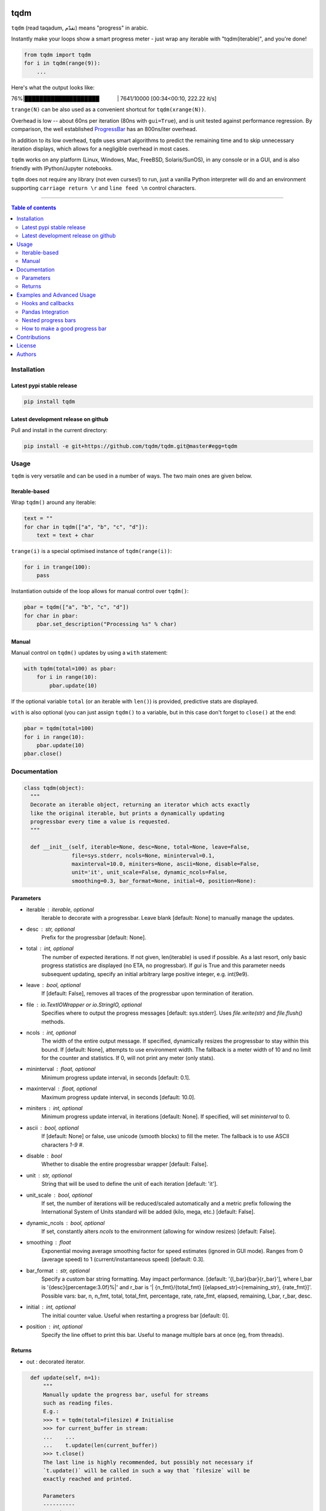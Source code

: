 |Logo|

tqdm
====

|PyPi Status| |PyPi Downloads|
|Build Status| |Coverage Status| |Branch Coverage Status|

``tqdm`` (read taqadum, تقدّم) means "progress" in arabic.

Instantly make your loops show a smart progress meter - just wrap any
iterable with "tqdm(iterable)", and you're done!

.. code:: python

    from tqdm import tqdm
    for i in tqdm(range(9)):
        ...

Here's what the output looks like:

76%\|████████████████████\             \| 7641/10000 [00:34<00:10,
222.22 it/s]

``trange(N)`` can be also used as a convenient shortcut for
``tqdm(xrange(N))``.

|Screenshot|

Overhead is low -- about 60ns per iteration (80ns with ``gui=True``), and is
unit tested against performance regression.
By comparison, the well established
`ProgressBar <https://github.com/niltonvolpato/python-progressbar>`__ has
an 800ns/iter overhead.

In addition to its low overhead, ``tqdm`` uses smart algorithms to predict
the remaining time and to skip unnecessary iteration displays, which allows
for a negligible overhead in most cases.

``tqdm`` works on any platform (Linux, Windows, Mac, FreeBSD, Solaris/SunOS),
in any console or in a GUI, and is also friendly with IPython/Jupyter notebooks.

``tqdm`` does not require any library (not even curses!) to run, just a
vanilla Python interpreter will do and an environment supporting ``carriage
return \r`` and ``line feed \n`` control characters.

------------------------------------------

.. contents:: Table of contents
   :backlinks: top
   :local:


Installation
------------

Latest pypi stable release
~~~~~~~~~~~~~~~~~~~~~~~~~~

.. code:: sh

    pip install tqdm

Latest development release on github
~~~~~~~~~~~~~~~~~~~~~~~~~~~~~~~~~~~~

Pull and install in the current directory:

.. code:: sh

    pip install -e git+https://github.com/tqdm/tqdm.git@master#egg=tqdm


Usage
-----

``tqdm`` is very versatile and can be used in a number of ways.
The two main ones are given below.

Iterable-based
~~~~~~~~~~~~~~

Wrap ``tqdm()`` around any iterable:

.. code:: python

    text = ""
    for char in tqdm(["a", "b", "c", "d"]):
        text = text + char

``trange(i)`` is a special optimised instance of ``tqdm(range(i))``:

.. code:: python

    for i in trange(100):
        pass

Instantiation outside of the loop allows for manual control over ``tqdm()``:

.. code:: python

    pbar = tqdm(["a", "b", "c", "d"])
    for char in pbar:
        pbar.set_description("Processing %s" % char)

Manual
~~~~~~

Manual control on ``tqdm()`` updates by using a ``with`` statement:

.. code:: python

    with tqdm(total=100) as pbar:
        for i in range(10):
            pbar.update(10)

If the optional variable ``total`` (or an iterable with ``len()``) is
provided, predictive stats are displayed.

``with`` is also optional (you can just assign ``tqdm()`` to a variable,
but in this case don't forget to ``close()`` at the end:

.. code:: python

    pbar = tqdm(total=100)
    for i in range(10):
        pbar.update(10)
    pbar.close()


Documentation
-------------

.. code:: python

    class tqdm(object):
      """
      Decorate an iterable object, returning an iterator which acts exactly
      like the original iterable, but prints a dynamically updating
      progressbar every time a value is requested.
      """

      def __init__(self, iterable=None, desc=None, total=None, leave=False,
                   file=sys.stderr, ncols=None, mininterval=0.1,
                   maxinterval=10.0, miniters=None, ascii=None, disable=False,
                   unit='it', unit_scale=False, dynamic_ncols=False,
                   smoothing=0.3, bar_format=None, initial=0, position=None):

Parameters
~~~~~~~~~~

* iterable  : iterable, optional  
    Iterable to decorate with a progressbar.
    Leave blank [default: None] to manually manage the updates.
* desc  : str, optional  
    Prefix for the progressbar [default: None].
* total  : int, optional  
    The number of expected iterations. If not given, len(iterable)
    is used if possible. As a last resort, only basic progress
    statistics are displayed (no ETA, no progressbar). If `gui` is
    True and this parameter needs subsequent updating, specify an
    initial arbitrary large positive integer, e.g. int(9e9).
* leave  : bool, optional  
    If [default: False], removes all traces of the progressbar
    upon termination of iteration.
* file  : `io.TextIOWrapper` or `io.StringIO`, optional  
    Specifies where to output the progress messages
    [default: sys.stderr]. Uses `file.write(str)` and `file.flush()`
    methods.
* ncols  : int, optional  
    The width of the entire output message. If specified,
    dynamically resizes the progressbar to stay within this bound.
    If [default: None], attempts to use environment width. The
    fallback is a meter width of 10 and no limit for the counter and
    statistics. If 0, will not print any meter (only stats).
* mininterval  : float, optional  
    Minimum progress update interval, in seconds [default: 0.1].
* maxinterval  : float, optional
    Maximum progress update interval, in seconds [default: 10.0].
* miniters  : int, optional  
    Minimum progress update interval, in iterations [default: None].
    If specified, will set `mininterval` to 0.
* ascii  : bool, optional  
    If [default: None] or false, use unicode (smooth blocks) to fill
    the meter. The fallback is to use ASCII characters `1-9 #`.
* disable : bool  
    Whether to disable the entire progressbar wrapper
    [default: False].
* unit  : str, optional  
    String that will be used to define the unit of each iteration
    [default: 'it'].
* unit_scale  : bool, optional  
    If set, the number of iterations will be reduced/scaled
    automatically and a metric prefix following the
    International System of Units standard will be added
    (kilo, mega, etc.) [default: False].
* dynamic_ncols  : bool, optional  
    If set, constantly alters `ncols` to the environment (allowing
    for window resizes) [default: False].
* smoothing  : float  
    Exponential moving average smoothing factor for speed estimates
    (ignored in GUI mode). Ranges from 0 (average speed) to 1
    (current/instantaneous speed) [default: 0.3].
* bar_format  : str, optional  
    Specify a custom bar string formatting. May impact performance.
    [default: '{l_bar}{bar}{r_bar}'], where l_bar is
    '{desc}{percentage:3.0f}%|' and r_bar is
    '| {n_fmt}/{total_fmt} [{elapsed_str}<{remaining_str}, {rate_fmt}]'.
    Possible vars: bar, n, n_fmt, total, total_fmt, percentage, rate,
    rate_fmt, elapsed, remaining, l_bar, r_bar, desc.
* initial : int, optional  
    The initial counter value. Useful when restarting a progress
    bar [default: 0].
* position  : int, optional  
    Specify the line offset to print this bar. Useful to manage
    multiple bars at once (eg, from threads).

Returns
~~~~~~~

* out  : decorated iterator.

.. code:: python

      def update(self, n=1):
          """
          Manually update the progress bar, useful for streams
          such as reading files.
          E.g.:
          >>> t = tqdm(total=filesize) # Initialise
          >>> for current_buffer in stream:
          ...    ...
          ...    t.update(len(current_buffer))
          >>> t.close()
          The last line is highly recommended, but possibly not necessary if
          `t.update()` will be called in such a way that `filesize` will be
          exactly reached and printed.

          Parameters
          ----------
          n  : int
              Increment to add to the internal counter of iterations
              [default: 1].
          """

      def close(self):
          """
          Cleanup and (if leave=False) close the progressbar.
          """

    def trange(*args, **kwargs):
        """
        A shortcut for tqdm(xrange(*args), **kwargs).
        On Python3+ range is used instead of xrange.
        """

    class tqdm_gui(tqdm):
        """
        Experimental GUI version of tqdm!
        """

    def tgrange(*args, **kwargs):
        """
        Experimental GUI version of trange!
        """


Examples and Advanced Usage
---------------------------

See the `examples <https://github.com/tqdm/tqdm/tree/master/examples>`__ folder or
import the module and run ``help()``.

Hooks and callbacks
~~~~~~~~~~~~~~~~~~~

``tqdm`` can easily support callbacks/hooks and manual updates.
Here's an example with ``urllib``:

**urllib.urlretrieve documentation**

    | [...]
    | If present, the hook function will be called once
    | on establishment of the network connection and once after each
      block read
    | thereafter. The hook will be passed three arguments; a count of
      blocks
    | transferred so far, a block size in bytes, and the total size of
      the file.
    | [...]

.. code:: python

    import urllib
    from tqdm import tqdm

    def my_hook(t):
      """
      Wraps tqdm instance. Don't forget to close() or __exit__()
      the tqdm instance once you're done with it (easiest using `with` syntax).

      Example
      -------

      >>> with tqdm(...) as t:
      ...     reporthook = my_hook(t)
      ...     urllib.urlretrieve(..., reporthook=reporthook)

      """
      last_b = [0]

      def inner(b=1, bsize=1, tsize=None):
        """
        b  : int, optional
            Number of blocks just transferred [default: 1].
        bsize  : int, optional
            Size of each block (in tqdm units) [default: 1].
        tsize  : int, optional
            Total size (in tqdm units). If [default: None] remains unchanged.
        """
        if tsize is not None:
            t.total = tsize
        t.update((b - last_b[0]) * bsize)
        last_b[0] = b
      return inner

    eg_link = 'http://www.doc.ic.ac.uk/~cod11/matryoshka.zip'
    with tqdm(unit='B', unit_scale=True, leave=True, miniters=1,
              desc=eg_link.split('/')[-1]) as t:  # all optional kwargs
        urllib.urlretrieve(eg_link, filename='/dev/null',
                           reporthook=my_hook(t), data=None)

It is recommend to use ``miniters=1`` whenever there is potentially
large differences in iteration speed (e.g. downloading a file over
a patchy connection).

Pandas Integration
~~~~~~~~~~~~~~~~~~

Due to popular demand we've added support for ``pandas`` -- here's an example
for ``DataFrameGroupBy.progress_apply``:

.. code:: python

    import pandas as pd
    import numpy as np
    from tqdm import tqdm, tqdm_pandas

    df = pd.DataFrame(np.random.randint(0, 100, (100000, 6)))

    # Create and register a new `tqdm` instance with `pandas`
    # (can use tqdm_gui, optional kwargs, etc.)
    tqdm_pandas(tqdm())

    # Now you can use `progress_apply` instead of `apply`
    df.groupby(0).progress_apply(lambda x: x**2)

In case you're interested in how this works (and how to modify it for your
own callbacks), see the `examples <https://github.com/tqdm/tqdm/tree/master/examples>`__
folder or import the module and run ``help()``.

Nested progress bars
~~~~~~~~~~~~~~~~~~~~

``tqdm`` supports nested progress bars. Here's an example:

.. code:: python

    from tqdm import trange
    from time import sleep

    for i in trange(10, desc='1st loop', leave=True):
        for j in trange(5, desc='2nd loop', leave=True):
            for k in trange(100, desc='3nd loop', leave=True):
                sleep(0.01)

On Windows `colorama <https://github.com/tartley/colorama>`__ will be used if
available to produce a beautiful nested display.

For manual control over positioning (e.g. for multi-threaded use),
you may specify `position=n` where `n=0` for the outermost bar,
`n=1` for the next, and so on.


How to make a good progress bar
~~~~~~~~~~~~~~~~~~~~~~~~~~~~~~~

A good progress bar is a useful progress bar. To be useful, ``tqdm`` displays
statistics and uses smart algorithms to predict and automagically adapt to
a variety of use cases with no or minimal configuration.

However, there is one thing that ``tqdm`` cannot do: choose a pertinent
progress indicator. To display a useful progress bar, it is very important that
you ensure that you supply ``tqdm`` with the most pertinent progress indicator,
which will reflect most accurately the current state of your program.
Usually, a good way is to preprocess quickly to first evaluate the total amount
of work to do before beginning the real processing.

To illustrate the importance of a good progress indicator, let's take the
following example: you want to walk through all files of a directory and
process their contents to do your biddings.

Here is a basic program to do that:

.. code:: python

    import os
    from tqdm import tqdm, trange
    from time import sleep

    def dosomething(buf):
        """Do something with the content of a file"""
        sleep(0.01)
        pass

    def walkdir(folder):
        """Walk through each files in a directory"""
        for dirpath, dirs, files in os.walk(folder):
            for filename in files:
                yield os.path.abspath(os.path.join(dirpath, filename))

    def process_content_no_progress(inputpath, blocksize=1024):
        for filepath in walkdir(inputpath):
            with open(filepath, 'rb') as fh:
                buf = 1
                while (buf):
                    buf = fh.read(blocksize)
                    dosomething(buf)

``process_content_no_progress()`` does the job alright, but it does not show
any information about the current progress, nor how long it will take.

To quickly fix that using ``tqdm``, we can use this naive approach:

.. code:: python

    def process_content_with_progress1(inputpath, blocksize=1024):
        for filepath in tqdm(walkdir(inputpath), leave=True):
            with open(filepath, 'rb') as fh:
                buf = 1
                while (buf):
                    buf = fh.read(blocksize)
                    dosomething(buf)

``process_content_with_progress1()`` will load ``tqdm()``, but since the
iterator does not provide any length (``os.walkdir()`` does not have a
``__len__()`` method for the total files count), there is only an indication
of the current and past program state, no prediction:

``4it [00:03,  2.79it/s]``

The way to get predictive information is to know the total amount of work to be
done. Since ``os.walkdir()`` cannot give us this information, we need to
precompute this by ourselves:

.. code:: python

    def process_content_with_progress2(inputpath, blocksize=1024):
        # Preprocess the total files count
        filecounter = 0
        for dirpath, dirs, files in tqdm(os.walk(inputpath)):
            for filename in files:
                filecounter += 1

        for filepath in tqdm(walkdir(inputpath), total=filecounter, leave=True):
            with open(filepath, 'rb') as fh:
                buf = 1
                while (buf):
                    buf = fh.read(blocksize)
                    dosomething(buf)

``process_content_with_progress2()`` is better than the naive approach because
now we have predictive information:

50%|██████████████████████\                      \| 2/4 [00:00<00:00,  4.06it/s]

However, the progress is not smooth: it increments in steps, 1 step being
1 file processed. The problem is that we do not just walk through files tree,
but we process the files contents. Thus, if we stumble on one big fat file,
it will take a huge deal more time to process than other smaller files, but
the progress bar cannot know that, because we only supplied the files count,
so it considers that every element is of equal processing weight.

To fix this, we should use another indicator than the files count: the total
sum of all files sizes. This would be more pertinent since the data we
process is the files' content, so there is a direct relation between size and
content.

Below we implement this approach using a manually updated ``tqdm`` bar, where
``tqdm`` will work on size, while the ``for`` loop works on files paths:

.. code:: python

    def process_content_with_progress3(inputpath, blocksize=1024):
        # Preprocess the total files sizes
        sizecounter = 0
        for dirpath, dirs, files in tqdm(os.walk(inputpath)):
            for filename in files:
                fullpath = os.path.abspath(os.path.join(dirpath, filename))
                sizecounter += os.stat(fullpath).st_size 

        # Load tqdm with size counter instead of files counter
        with tqdm(total=sizecounter, leave=True, unit='B', unit_scale=True) as pbar:
            for dirpath, dirs, files in os.walk(inputpath):
                for filename in files:
                    fullpath = os.path.abspath(os.path.join(dirpath, filename))
                    with open(fullpath, 'rb') as fh:
                        buf = 1
                        while (buf):
                            buf = fh.read(blocksize)
                            dosomething(buf)
                            if buf: pbar.update(len(buf))

And here is the result: a much smoother progress bar with meaningful
predicted time and statistics:

47%|██████████████████▍\                    \| 152K/321K [00:03<00:03, 46.2KB/s]

Contributions
-------------

To run the testing suite please make sure tox (https://testrun.org/tox/latest/)
is installed, then type ``tox`` from the command line.

Where ``tox`` is unavailable, a Makefile-like setup is
provided with the following command:

.. code:: sh

    $ python setup.py make alltests

To see all options, run:

.. code:: sh

    $ python setup.py make

See the `CONTRIBUTE <https://raw.githubusercontent.com/tqdm/tqdm/master/CONTRIBUTE>`__
file for more information.


License
-------

`MIT, CC licences <https://raw.githubusercontent.com/tqdm/tqdm/master/LICENSE>`__.


Authors
-------

-  Casper da Costa-Luis (casperdcl)
-  Stephen Larroque (lrq3000)
-  Hadrien Mary (hadim)
-  Noam Yorav-Raphael (noamraph)*
-  Ivan Ivanov (obiwanus)
-  Mikhail Korobov (kmike)

`*` Original author

.. |Logo| image:: https://raw.githubusercontent.com/tqdm/tqdm/master/logo.png
.. |Build Status| image:: https://travis-ci.org/tqdm/tqdm.svg?branch=master
   :target: https://travis-ci.org/tqdm/tqdm
.. |Coverage Status| image:: https://coveralls.io/repos/tqdm/tqdm/badge.svg
   :target: https://coveralls.io/r/tqdm/tqdm
.. |Branch Coverage Status| image:: https://codecov.io/github/tqdm/tqdm/coverage.svg?branch=master
   :target: https://codecov.io/github/tqdm/tqdm?branch=master
.. |PyPi Status| image:: https://img.shields.io/pypi/v/tqdm.svg
   :target: https://pypi.python.org/pypi/tqdm
.. |PyPi Downloads| image:: https://img.shields.io/pypi/dm/tqdm.svg
   :target: https://pypi.python.org/pypi/tqdm
.. |Screenshot| image:: https://raw.githubusercontent.com/tqdm/tqdm/master/tqdm.gif
